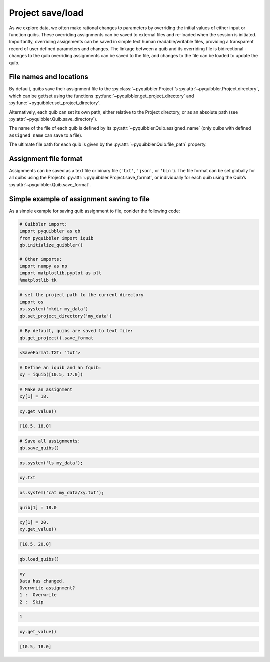 Project save/load
-----------------

As we explore data, we often make rational changes to parameters by
overriding the initial values of either input or function quibs. These
overriding assignments can be saved to external files and re-loaded when
the session is initiated. Importantly, overriding assignments can be
saved in simple text human readable/writable files, providing a
transparent record of user defined parameters and changes. The linkage
between a quib and its overriding file is bidirectional - changes to the
quib overriding assignments can be saved to the file, and changes to the
file can be loaded to update the quib.

File names and locations
~~~~~~~~~~~~~~~~~~~~~~~~

By default, quibs save their assignment file to the :py:class:`~pyquibbler.Project`’s
:py:attr:`~pyquibbler.Project.directory`, which can be get/set using the functions
:py:func:`~pyquibbler.get_project_directory` and :py:func:`~pyquibbler.set_project_directory`.

Alternatively, each quib can set its own path, either relative to the
Project directory, or as an absolute path (see :py:attr:`~pyquibbler.Quib.save_directory`).

The name of the file of each quib is defined by its
:py:attr:`~pyquibbler.Quib.assigned_name` (only quibs with defined ``assigned_name`` can
save to a file).

The ultimate file path for each quib is given by the :py:attr:`~pyquibbler.Quib.file_path`
property.

Assignment file format
~~~~~~~~~~~~~~~~~~~~~~

Assignments can be saved as a text file or binary file (``'txt'``,
``'json'``, or ``'bin'``). The file format can be set globally for all
quibs using the Project’s :py:attr:`~pyquibbler.Project.save_format`, or individually for
each quib using the Quib’s :py:attr:`~pyquibbler.Quib.save_format`.

Simple example of assignment saving to file
~~~~~~~~~~~~~~~~~~~~~~~~~~~~~~~~~~~~~~~~~~~

As a simple example for saving quib assignment to file, conider the
following code:

.. code:: python

    # Quibbler import:
    import pyquibbler as qb
    from pyquibbler import iquib
    qb.initialize_quibbler()
    
    # Other imports:
    import numpy as np
    import matplotlib.pyplot as plt
    %matplotlib tk

.. code:: python

    # set the project path to the current directory
    import os
    os.system('mkdir my_data')
    qb.set_project_directory('my_data')

.. code:: python

    # By default, quibs are saved to text file:
    qb.get_project().save_format




.. code:: none

    <SaveFormat.TXT: 'txt'>



.. code:: python

    # Define an iquib and an fquib:
    xy = iquib([10.5, 17.0])

.. code:: python

    # Make an assignment
    xy[1] = 18.

.. code:: python

    xy.get_value()




.. code:: none

    [10.5, 18.0]



.. code:: python

    # Save all assignments:
    qb.save_quibs()

.. code:: python

    os.system('ls my_data');


.. code:: none

    xy.txt


.. code:: python

    os.system('cat my_data/xy.txt');


.. code:: none

    quib[1] = 18.0

.. code:: python

    xy[1] = 20.
    xy.get_value()




.. code:: none

    [10.5, 20.0]



.. code:: python

    qb.load_quibs()


.. code:: none

    xy
    Data has changed.
    Overwrite assignment?
    1 :  Overwrite
    2 :  Skip


.. code:: none

     1


.. code:: python

    xy.get_value()




.. code:: none

    [10.5, 18.0]



